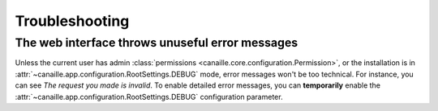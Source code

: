 Troubleshooting
###############

The web interface throws unuseful error messages
================================================

Unless the current user has admin :class:`permissions <canaille.core.configuration.Permission>`, or the installation is in :attr:`~canaille.app.configuration.RootSettings.DEBUG` mode, error messages won't be too technical.
For instance, you can see *The request you made is invalid*.
To enable detailed error messages, you can **temporarily** enable the :attr:`~canaille.app.configuration.RootSettings.DEBUG` configuration parameter.
